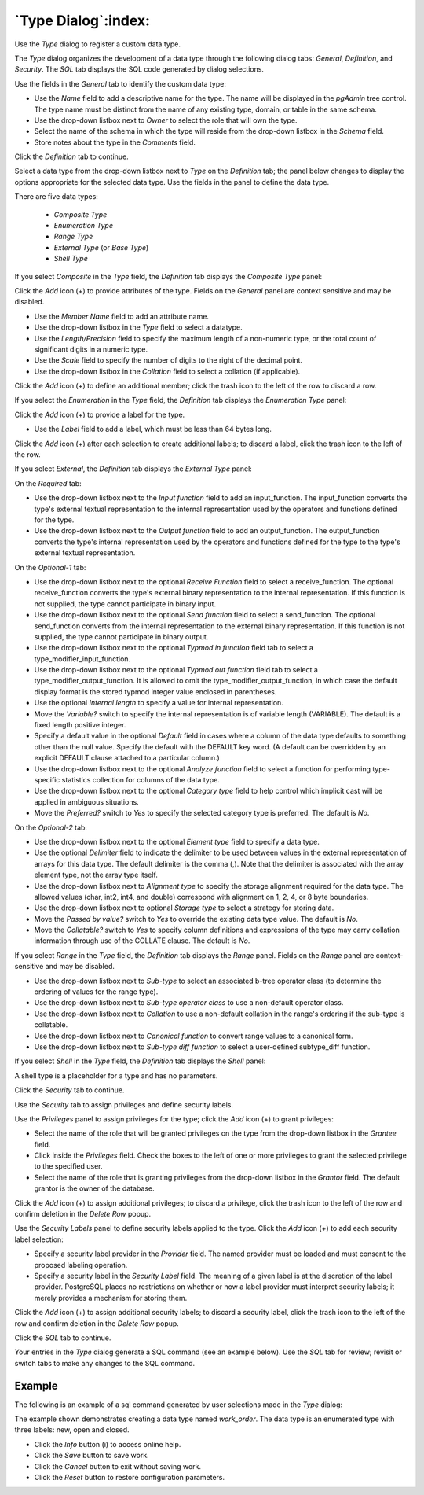 .. _type_dialog:

********************
`Type Dialog`:index:
********************

Use the *Type* dialog to register a custom data type.

The *Type* dialog organizes the development of a data type through the following
dialog tabs: *General*, *Definition*, and *Security*. The *SQL* tab displays the
SQL code generated by dialog selections.

.. image:: images/type_general.png
    :alt: Type dialog general tab
    :align: center

Use the fields in the *General* tab to identify the custom data type:

* Use the *Name* field to add a descriptive name for the type. The name will be
  displayed in the *pgAdmin* tree control. The type name must be distinct from
  the name of any existing type, domain, or table in the same schema.
* Use the drop-down listbox next to *Owner* to select the role that will own the
  type.
* Select the name of the schema in which the type will reside from the drop-down
  listbox in the *Schema* field.
* Store notes about the type in the *Comments* field.

Click the *Definition* tab to continue.

Select a data type from the drop-down listbox next to *Type* on the *Definition*
tab; the panel below changes to display the options appropriate for the selected
data type. Use the fields in the panel to define the data type.

There are five data types:

 * *Composite Type*
 * *Enumeration Type*
 * *Range Type*
 * *External Type* (or *Base Type*)
 * *Shell Type*

If you select *Composite* in the *Type* field, the *Definition* tab displays the
*Composite Type* panel:

.. image:: images/type_composite.png
    :alt: Type dialog composite section
    :align: center

Click the *Add* icon (+) to provide attributes of the type. Fields on the
*General* panel are context sensitive and may be disabled.

* Use the *Member Name* field to add an attribute name.
* Use the drop-down listbox in the *Type* field to select a datatype.
* Use the *Length/Precision* field to specify the maximum length of a
  non-numeric type, or the total count of significant digits in a numeric type.
* Use the *Scale* field to specify the number of digits to the right of the
  decimal point.
* Use the drop-down listbox in the *Collation* field to select a collation (if
  applicable).

Click the *Add* icon (+) to define an additional member; click the trash icon to
the left of the row to discard a row.

If you select the *Enumeration* in the *Type* field, the *Definition* tab
displays the *Enumeration Type* panel:

.. image:: images/type_enumeration.png
    :alt: Type dialog enumeration section
    :align: center

Click the *Add* icon (+) to provide a label for the type.

* Use the *Label* field to add a label, which must be less than 64 bytes long.

Click the *Add* icon (+) after each selection to create additional labels; to
discard a label, click the trash icon to the left of the row.

If you select *External*, the *Definition* tab displays the *External Type*
panel:

.. image:: images/type_external.png
    :alt: Type dialog external section
    :align: center

On the *Required* tab:

* Use the drop-down listbox next to the *Input function* field to add an
  input_function. The input_function converts the type's external textual
  representation to the internal representation used by the operators and
  functions defined for the type.
* Use the drop-down listbox next to the *Output function* field to add an
  output_function. The output_function converts the type's internal
  representation used by the operators and functions defined for the type to
  the type's external textual representation.

On the *Optional-1* tab:

* Use the drop-down listbox next to the optional *Receive Function* field to
  select a receive_function. The optional receive_function converts the type's
  external binary representation to the internal representation. If this
  function is not supplied, the type cannot participate in binary input.
* Use the drop-down listbox next to the optional *Send function* field to
  select a send_function. The optional send_function converts from the internal
  representation to the external binary representation. If this function is not
  supplied, the type cannot participate in binary output.
* Use the drop-down listbox next to the optional *Typmod in function* field tab
  to select a type_modifier_input_function.
* Use the drop-down listbox next to the optional *Typmod out function* field tab
  to select a type_modifier_output_function. It is allowed to omit the
  type_modifier_output_function, in which case the default display format is the
  stored typmod integer value enclosed in parentheses.
* Use the optional *Internal length* to specify a value for internal
  representation.
* Move the *Variable?* switch to specify the internal representation is of
  variable length (VARIABLE). The default is a fixed length positive integer.
* Specify a default value in the optional *Default* field in cases where a
  column of the data type defaults to something other than the null value.
  Specify the default with the DEFAULT key word. (A default can be overridden
  by an explicit DEFAULT clause attached to a particular column.)
* Use the drop-down listbox next to the optional *Analyze function* field to
  select a function for performing type-specific statistics collection for
  columns of the data type.
* Use the drop-down listbox next to the optional *Category type* field to help
  control which implicit cast will be applied in ambiguous situations.
* Move the *Preferred?* switch to *Yes* to specify the selected category type is
  preferred. The default is *No*.

On the *Optional-2* tab:

* Use the drop-down listbox next to the optional *Element type* field to specify
  a data type.
* Use the optional *Delimiter* field to indicate the delimiter to be used
  between values in the external representation of arrays for this data type.
  The default delimiter is the comma (,). Note that the delimiter is associated
  with the array element type, not the array type itself.
* Use the drop-down listbox next to *Alignment type* to specify the storage
  alignment required for the data type.  The allowed values (char, int2, int4,
  and double) correspond with alignment on 1, 2, 4, or 8 byte boundaries.
* Use the drop-down listbox next to optional *Storage type* to select a strategy
  for storing data.
* Move the *Passed by value?* switch to *Yes* to override the existing data type
  value. The default is *No*.
* Move the *Collatable?* switch to *Yes* to specify column definitions and
  expressions of the type may carry collation information through use of the
  COLLATE clause. The default is *No*.

If you select *Range* in the *Type* field, the *Definition* tab displays the
*Range* panel. Fields on the *Range* panel are context-sensitive and may be
disabled.

.. image:: images/type_range.png
    :alt: Type dialog range section
    :align: center

* Use the drop-down listbox next to *Sub-type* to select an associated b-tree
  operator class (to determine the ordering of values for the range type).
* Use the drop-down listbox next to *Sub-type operator class* to use a
  non-default operator class.
* Use the drop-down listbox next to *Collation* to use a non-default collation
  in the range's ordering if the sub-type is collatable.
* Use the drop-down listbox next to *Canonical function* to convert range
  values to a canonical form.
* Use the drop-down listbox next to *Sub-type diff function* to select a
  user-defined subtype_diff function.

If you select *Shell* in the *Type* field, the *Definition* tab displays the
*Shell* panel:

.. image:: images/type_shell.png
    :alt: Type dialog shell section
    :align: center

A shell type is a placeholder for a type and has no parameters.

Click the *Security* tab to continue.

.. image:: images/type_security.png
    :alt: Type dialog security tab
    :align: center

Use the *Security* tab to assign privileges and define security labels.

Use the *Privileges* panel to assign privileges for the type; click the *Add*
icon (+) to grant privileges:

* Select the name of the role that will be granted privileges on the type from
  the drop-down listbox in the *Grantee* field.
* Click inside the *Privileges* field. Check the boxes to the left of one or
  more privileges to grant the selected privilege to the specified user.
* Select the name of the role that is granting privileges from the drop-down
  listbox in the *Grantor* field. The default grantor is the owner of the
  database.

Click the *Add* icon (+) to assign additional privileges; to discard a
privilege, click the trash icon to the left of the row and confirm deletion in
the *Delete Row* popup.

Use the *Security Labels* panel to define security labels applied to the type.
Click the *Add* icon (+) to add each security label selection:

* Specify a security label provider in the *Provider* field. The named provider
  must be loaded and must consent to the proposed labeling operation.
* Specify a security label in the *Security Label* field. The meaning of a given
  label is at the discretion of the label provider. PostgreSQL places no
  restrictions on whether or how a label provider must interpret security
  labels; it merely provides a mechanism for storing them.

Click the *Add* icon (+) to assign additional security labels; to discard a
security label, click the trash icon to the left of the row and confirm deletion
in the *Delete Row* popup.

Click the *SQL* tab to continue.

Your entries in the *Type* dialog generate a SQL command (see an example below).
Use the *SQL* tab for review; revisit or switch tabs to make any changes to the
SQL command.

Example
*******

The following is an example of a sql command generated by user selections made
in the *Type* dialog:

.. image:: images/type_sql.png
    :alt: Type dialog sql tab
    :align: center

The example shown demonstrates creating a data type named *work_order*. The data
type is an enumerated type with three labels: new, open and closed.

* Click the *Info* button (i) to access online help.
* Click the *Save* button to save work.
* Click the *Cancel* button to exit without saving work.
* Click the *Reset* button to restore configuration parameters.



